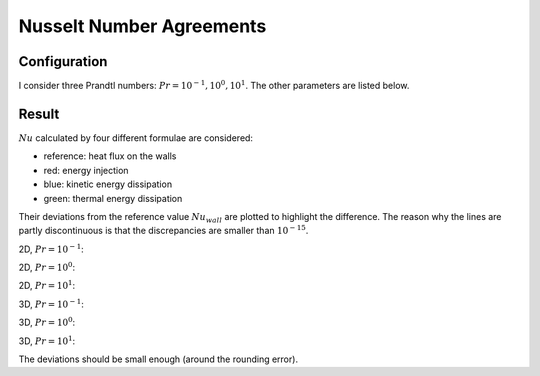 
.. _example_nu_agreement:

#########################
Nusselt Number Agreements
#########################

*************
Configuration
*************

I consider three Prandtl numbers: :math:`Pr = 10^{-1}, 10^0, 10^1`.
The other parameters are listed below.

******
Result
******

:math:`Nu` calculated by four different formulae are considered:

* reference: heat flux on the walls

* red: energy injection

* blue: kinetic energy dissipation

* green: thermal energy dissipation

Their deviations from the reference value :math:`Nu_{wall}` are plotted to highlight the difference.
The reason why the lines are partly discontinuous is that the discrepancies are smaller than :math:`10^{-15}`.

2D, :math:`Pr = 10^{-1}`:

.. image:: https://raw.githubusercontent.com/NaokiHori/SimpleNSSolver/artifacts/artifacts/nusselt-2d-1.e-1/nusselt.png
  :width: 600

2D, :math:`Pr = 10^{ 0}`:

.. image:: https://raw.githubusercontent.com/NaokiHori/SimpleNSSolver/artifacts/artifacts/nusselt-2d-1.e+0/nusselt.png
  :width: 600

2D, :math:`Pr = 10^{ 1}`:

.. image:: https://raw.githubusercontent.com/NaokiHori/SimpleNSSolver/artifacts/artifacts/nusselt-2d-1.e+1/nusselt.png
  :width: 600

3D, :math:`Pr = 10^{-1}`:

.. image:: https://raw.githubusercontent.com/NaokiHori/SimpleNSSolver/artifacts/artifacts/nusselt-3d-1.e-1/nusselt.png
  :width: 600

3D, :math:`Pr = 10^{ 0}`:

.. image:: https://raw.githubusercontent.com/NaokiHori/SimpleNSSolver/artifacts/artifacts/nusselt-3d-1.e+0/nusselt.png
  :width: 600

3D, :math:`Pr = 10^{ 1}`:

.. image:: https://raw.githubusercontent.com/NaokiHori/SimpleNSSolver/artifacts/artifacts/nusselt-3d-1.e+1/nusselt.png
  :width: 600

The deviations should be small enough (around the rounding error).

